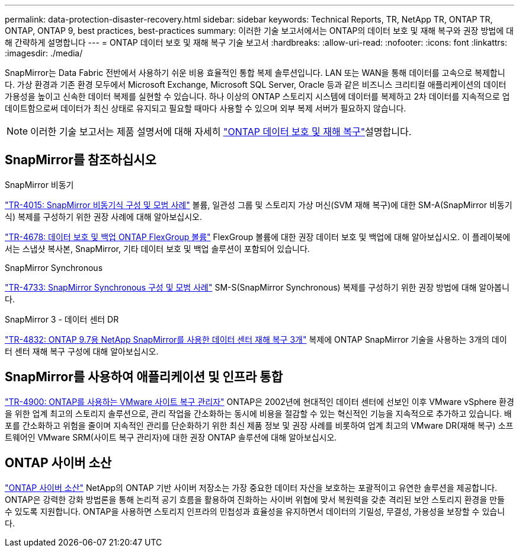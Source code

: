 ---
permalink: data-protection-disaster-recovery.html 
sidebar: sidebar 
keywords: Technical Reports, TR, NetApp TR, ONTAP TR, ONTAP, ONTAP 9, best practices, best-practices 
summary: 이러한 기술 보고서에서는 ONTAP의 데이터 보호 및 재해 복구와 권장 방법에 대해 간략하게 설명합니다 
---
= ONTAP 데이터 보호 및 재해 복구 기술 보고서
:hardbreaks:
:allow-uri-read: 
:nofooter: 
:icons: font
:linkattrs: 
:imagesdir: ./media/


[role="lead"]
SnapMirror는 Data Fabric 전반에서 사용하기 쉬운 비용 효율적인 통합 복제 솔루션입니다. LAN 또는 WAN을 통해 데이터를 고속으로 복제합니다. 가상 환경과 기존 환경 모두에서 Microsoft Exchange, Microsoft SQL Server, Oracle 등과 같은 비즈니스 크리티컬 애플리케이션의 데이터 가용성을 높이고 신속한 데이터 복제를 실현할 수 있습니다. 하나 이상의 ONTAP 스토리지 시스템에 데이터를 복제하고 2차 데이터를 지속적으로 업데이트함으로써 데이터가 최신 상태로 유지되고 필요할 때마다 사용할 수 있으며 외부 복제 서버가 필요하지 않습니다.

[NOTE]
====
이러한 기술 보고서는 제품 설명서에 대해 자세히 link:https://docs.netapp.com/us-en/ontap/data-protection-disaster-recovery/index.html["ONTAP 데이터 보호 및 재해 복구"^]설명합니다.

====


== SnapMirror를 참조하십시오

.SnapMirror 비동기
link:https://www.netapp.com/pdf.html?item=/media/17229-tr4015.pdf["TR-4015: SnapMirror 비동기식 구성 및 모범 사례"^] 볼륨, 일관성 그룹 및 스토리지 가상 머신(SVM 재해 복구)에 대한 SM-A(SnapMirror 비동기식) 복제를 구성하기 위한 권장 사례에 대해 알아보십시오.

link:https://www.netapp.com/pdf.html?item=/media/17064-tr4678.pdf["TR-4678: 데이터 보호 및 백업 ONTAP FlexGroup 볼륨"^]
FlexGroup 볼륨에 대한 권장 데이터 보호 및 백업에 대해 알아보십시오. 이 플레이북에서는 스냅샷 복사본, SnapMirror, 기타 데이터 보호 및 백업 솔루션이 포함되어 있습니다.

.SnapMirror Synchronous
link:https://www.netapp.com/pdf.html?item=/media/17174-tr4733.pdf["TR-4733: SnapMirror Synchronous 구성 및 모범 사례"^] SM-S(SnapMirror Synchronous) 복제를 구성하기 위한 권장 방법에 대해 알아봅니다.

.SnapMirror 3 - 데이터 센터 DR
link:https://www.netapp.com/pdf.html?item=/media/19369-tr-4832.pdf["TR-4832: ONTAP 9.7용 NetApp SnapMirror를 사용한 데이터 센터 재해 복구 3개"^] 복제에 ONTAP SnapMirror 기술을 사용하는 3개의 데이터 센터 재해 복구 구성에 대해 알아보십시오.



== SnapMirror를 사용하여 애플리케이션 및 인프라 통합

link:https://docs.netapp.com/us-en/ontap-apps-dbs/vmware/vmware-srm-overview.html["TR-4900: ONTAP를 사용하는 VMware 사이트 복구 관리자"^] ONTAP은 2002년에 현대적인 데이터 센터에 선보인 이후 VMware vSphere 환경을 위한 업계 최고의 스토리지 솔루션으로, 관리 작업을 간소화하는 동시에 비용을 절감할 수 있는 혁신적인 기능을 지속적으로 추가하고 있습니다. 배포를 간소화하고 위험을 줄이며 지속적인 관리를 단순화하기 위한 최신 제품 정보 및 권장 사례를 비롯하여 업계 최고의 VMware DR(재해 복구) 소프트웨어인 VMware SRM(사이트 복구 관리자)에 대한 권장 ONTAP 솔루션에 대해 알아보십시오.



== ONTAP 사이버 소산

link:https://docs.netapp.com/us-en/netapp-solutions/cyber-vault/ontap-cyber-vault-overview.html["ONTAP 사이버 소산"^] NetApp의 ONTAP 기반 사이버 저장소는 가장 중요한 데이터 자산을 보호하는 포괄적이고 유연한 솔루션을 제공합니다. ONTAP은 강력한 강화 방법론을 통해 논리적 공기 흐름을 활용하여 진화하는 사이버 위협에 맞서 복원력을 갖춘 격리된 보안 스토리지 환경을 만들 수 있도록 지원합니다. ONTAP을 사용하면 스토리지 인프라의 민첩성과 효율성을 유지하면서 데이터의 기밀성, 무결성, 가용성을 보장할 수 있습니다.
